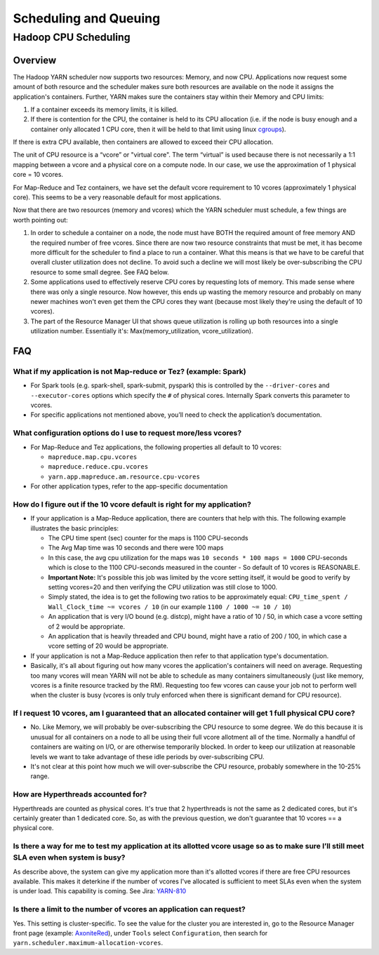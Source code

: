 ..  _hadoop_team_yarn_scheduling:

################################
Scheduling and Queuing
################################

*********************
Hadoop CPU Scheduling
*********************

..  _hadoop_team_yarn_cpu_scheduling_overview:

Overview
--------

The Hadoop YARN scheduler now supports two resources: Memory, and now CPU.
Applications now request some amount of both resource and the scheduler makes sure both resources are
available on the node it assigns the application's containers.
Further, YARN makes sure the containers stay within their Memory and CPU limits:

1. If a container exceeds its memory limits, it is killed.
2. If there is contention for the CPU, the container is held to its CPU allocation
   (i.e. if the node is busy enough and a container only allocated 1 CPU core, then it will be held to that limit using linux
   `cgroups <https://access.redhat.com/documentation/en-US/Red_Hat_Enterprise_Linux/6/html/Resource_Management_Guide/ch01.html>`_).

If there is extra CPU available, then containers are allowed to exceed their CPU allocation.

The unit of CPU resource is a “vcore” or "virtual core". The term “virtual” is used because there is not necessarily a 1:1 mapping between a vcore and a physical core on a compute node. In our case, we use the approximation of 1 physical core = 10 vcores.

For Map-Reduce and Tez containers, we have set the default vcore requirement to 10 vcores (approximately 1 physical core). This seems to be a very reasonable default for most applications.

Now that there are two resources (memory and vcores) which the YARN scheduler must schedule, a few things are worth pointing out:

1. In order to schedule a container on a node, the node must have BOTH the required amount of free memory AND the required number of free vcores. Since there are now two resource constraints that must be met, it has become more difficult for the scheduler to find a place to run a container. What this means is that we have to be careful that overall cluster utilization does not decline. To avoid such a decline we will most likely be over-subscribing the CPU resource to some small degree. See FAQ below.
2. Some applications used to effectively reserve CPU cores by requesting lots of memory. This made sense where there was only a single resource. Now however, this ends up wasting the memory resource and probably on many newer machines won't even get them the CPU cores they want (because most likely they're using the default of 10 vcores).
3. The part of the Resource Manager UI that shows queue utilization is rolling up both resources into a single utilization number. Essentially it's: Max(memory_utilization, vcore_utilization).


FAQ
---

What if my application is not Map-reduce or Tez? (example: Spark)
#################################################################

- For Spark tools (e.g. spark-shell, spark-submit, pyspark) this is controlled by the ``--driver-cores`` and ``--executor-cores`` options which specify the ``#`` of physical cores. Internally Spark converts this parameter to vcores.
- For specific applications not mentioned above, you’ll need to check the application’s documentation.


What configuration options do I use to request more/less vcores?
################################################################

- For Map-Reduce and Tez applications, the following properties all default to 10 vcores:

  * ``mapreduce.map.cpu.vcores``
  * ``mapreduce.reduce.cpu.vcores``
  * ``yarn.app.mapreduce.am.resource.cpu-vcores``

- For other application types, refer to the app-specific documentation

How do I figure out if the 10 vcore default is right for my application?
########################################################################

- If your application is a Map-Reduce application, there are counters that help with this. The following example illustrates the basic principles:

  * The CPU time spent (sec) counter for the maps is 1100 CPU-seconds
  * The Avg Map time was 10 seconds and there were 100 maps
  * In this case, the avg cpu utilization for the maps was ``10 seconds * 100 maps = 1000`` CPU-seconds which is close to the 1100 CPU-seconds measured in the counter - So default of 10 vcores is REASONABLE.
  * **Important Note:** It's possible this job was limited by the vcore setting itself, it would be good to verify by setting vcores=20 and then verifying the CPU utilization was still close to 1000.
  * Simply stated, the idea is to get the following two ratios to be approximately equal: ``CPU_time_spent / Wall_Clock_time ~= vcores / 10`` (in our example ``1100 / 1000 ~= 10 / 10``)
  * An application that is very I/O bound (e.g. distcp), might have a ratio of 10 / 50, in which case a vcore setting of 2 would be appropriate.
  * An application that is heavily threaded and CPU bound, might have a ratio of 200 / 100, in which case a vcore setting of 20 would be appropriate.

- If your application is not a Map-Reduce application then refer to that application type's documentation.
- Basically, it's all about figuring out how many vcores the application's containers will need on average. Requesting too many vcores will mean YARN will not be able to schedule as many containers simultaneously (just like memory, vcores is a finite resource tracked by the RM). Requesting too few vcores can cause your job not to perform well when the cluster is busy (vcores is only truly enforced when there is significant demand for CPU resource).

If I request 10 vcores, am I guaranteed that an allocated container will get 1 full physical CPU core?
######################################################################################################

- No. Like Memory, we will probably be over-subscribing the CPU resource to some degree. We do this because it is unusual for all containers on a node to all be using their full vcore allotment all of the time. Normally a handful of containers are waiting on I/O, or are otherwise temporarily blocked. In order to keep our utilization at reasonable levels we want to take advantage of these idle periods by over-subscribing CPU.

- It's not clear at this point how much we will over-subscribe the CPU resource, probably somewhere in the 10-25% range.

How are Hyperthreads accounted for?
###################################

Hyperthreads are counted as physical cores. It's true that 2 hyperthreads is not the same as 2 dedicated cores, but it's certainly greater than 1 dedicated core. So, as with the previous question, we don't guarantee that 10 vcores == a physical core.

Is there a way for me to test my application at its allotted vcore usage so as to make sure I’ll still meet SLA even when system is busy?
#########################################################################################################################################

As describe above, the system can give my application more than it's allotted vcores if there are free CPU resources available. This makes it deterkine if the number of vcores I've allocated is sufficient to meet SLAs even when the system is under load.
This capability is coming. See Jira: `YARN-810 <https://issues.apache.org/jira/browse/YARN-810>`_

Is there a limit to the number of vcores an application can request?
####################################################################

Yes. This setting is cluster-specific. To see the value for the cluster you are interested in, go to the Resource Manager front page (example: `AxoniteRed <http://axonitered-jt1.red.ygrid.yahoo.com:8088/cluster/scheduler>`_), under ``Tools`` select ``Configuration``, then search for ``yarn.scheduler.maximum-allocation-vcores``.
